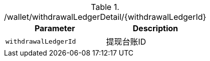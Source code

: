 .+/wallet/withdrawalLedgerDetail/{withdrawalLedgerId}+
|===
|Parameter|Description

|`+withdrawalLedgerId+`
|提现台账ID

|===
